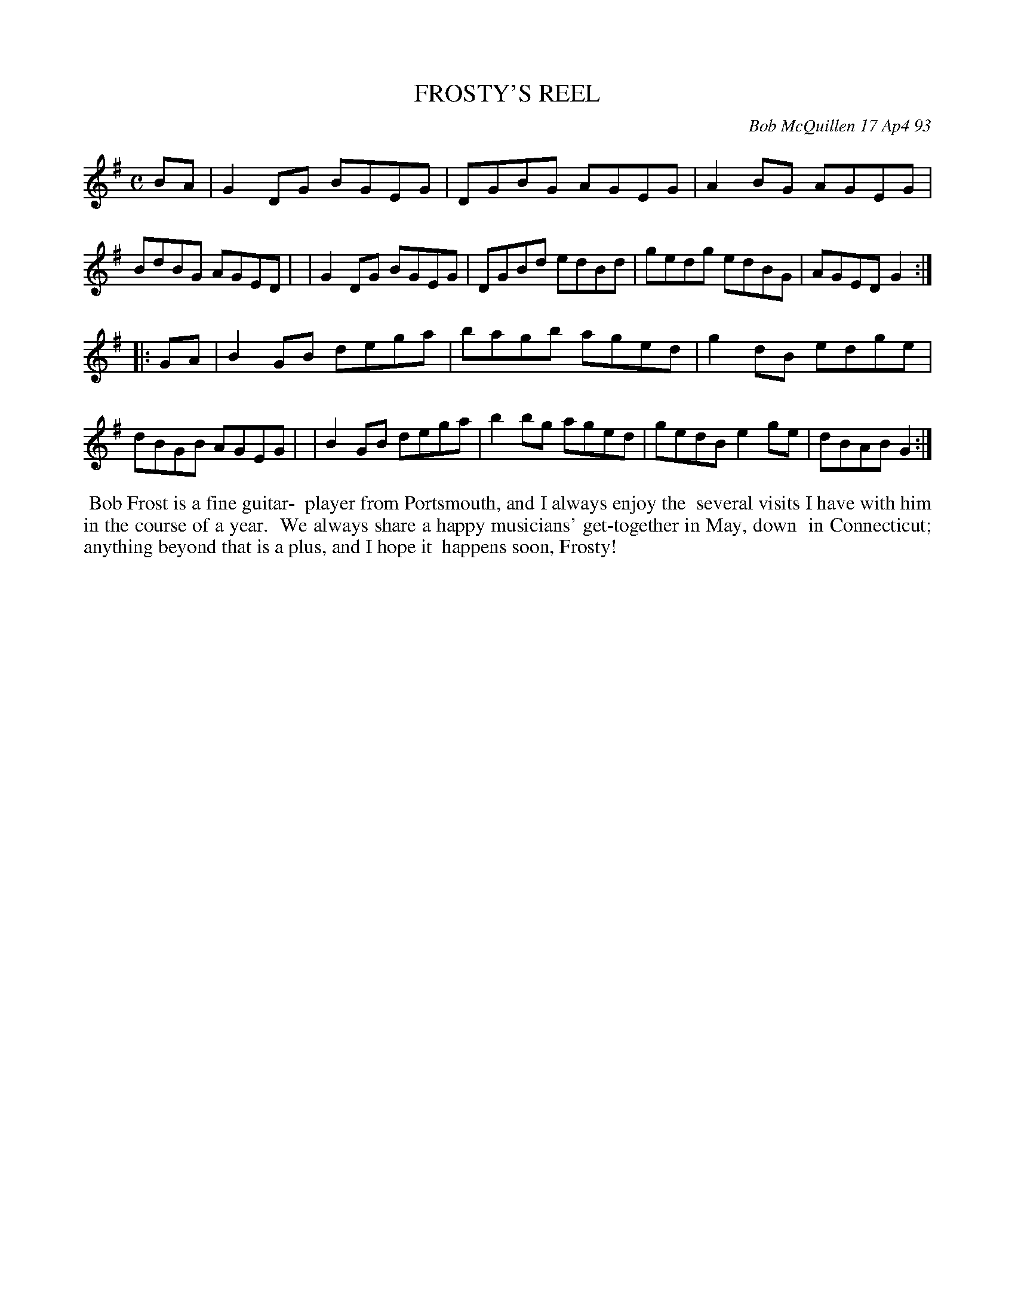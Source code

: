 X: 10034
T: FROSTY'S REEL
C: Bob McQuillen 17 Ap4 93
B: Bob's Note Book 10 #34
%R: reel
Z: 2021 John Chambers <jc:trillian.mit.edu>
M: C
L: 1/8
K: G
BA \
| G2DG BGEG | DGBG AGEG | A2BG AGEG | BdBG AGED |\
| G2DG BGEG | DGBd edBd | gedg edBG | AGED G2 :|
|: GA \
| B2GB dega | bagb aged | g2dB edge | dBGB AGEG |\
| B2GB dega | b2bg aged  |gedB e2ge | dBAB G2 :|
%%begintext align
%% Bob Frost is a fine guitar-
%% player from Portsmouth, and I always enjoy the
%% several visits I have with him in the course of a year.
%% We always share a happy musicians' get-together in May, down
%% in Connecticut; anything beyond that is a plus, and I hope it
%% happens soon, Frosty!
%%endtext
